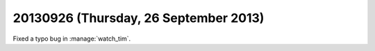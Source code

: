 ======================================
20130926 (Thursday, 26 September 2013)
======================================

Fixed a typo bug in :manage:`watch_tim`.


